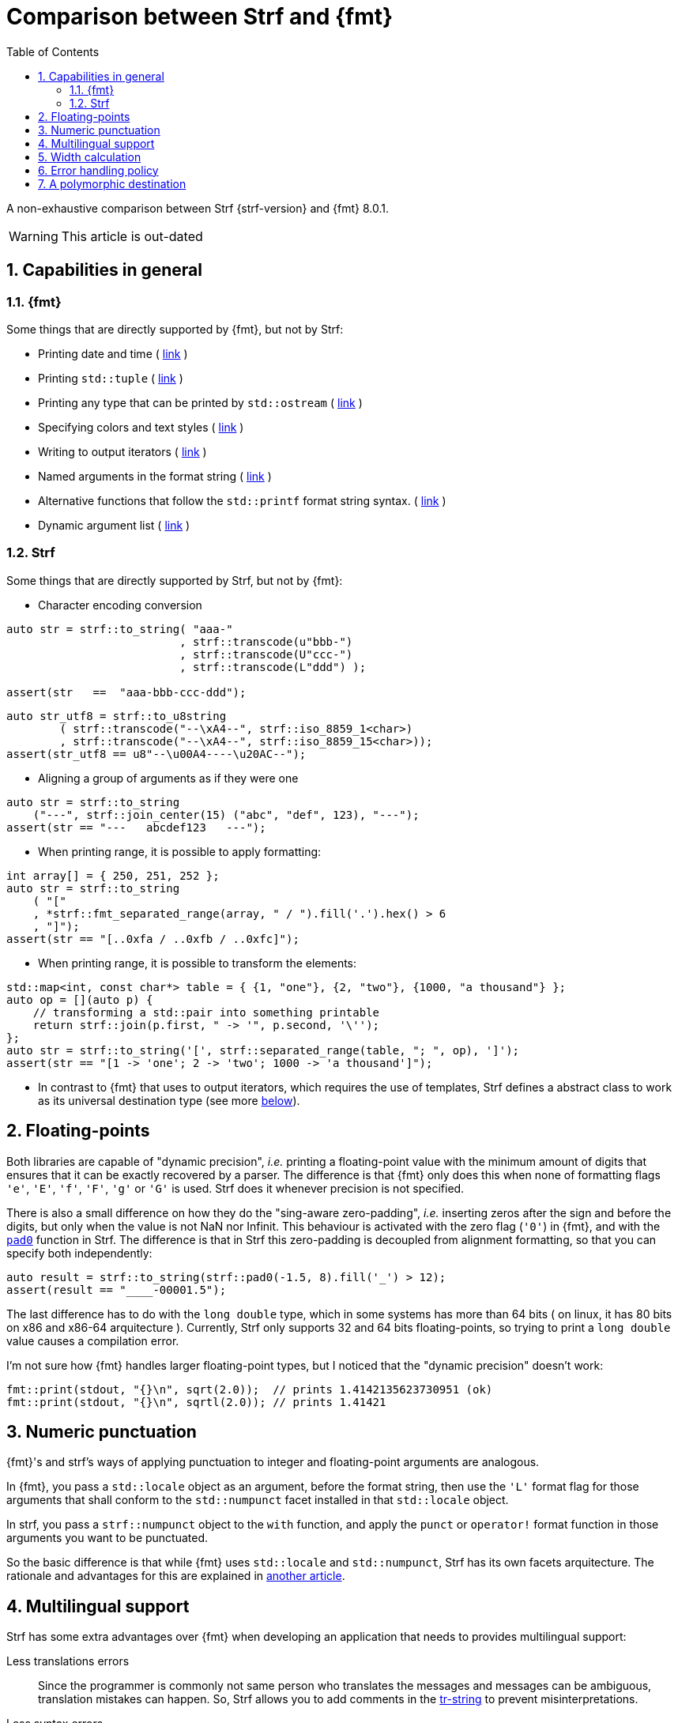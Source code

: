 ////
Copyright (C) (See commit logs on github.com/robhz786/strf)
Distributed under the Boost Software License, Version 1.0.
(See accompanying file LICENSE_1_0.txt or copy at
http://www.boost.org/LICENSE_1_0.txt)
////

:output_buffer: <<destination_hpp#output_buffer,output_buffer>>
:destination: <<destination_hpp#destination,destination>>
:string_maker: <<to_string_hpp#basic_string_maker,string_maker>>

:fmt_print_to: link:https://fmt.dev/latest/api.html#_CPPv2N3fmt9format_toE8OutputItRK1SDpRR4Args[fmt::print_to]
:fmt_print_to_n: link:https://fmt.dev/latest/api.html#_CPPv2N3fmt11format_to_nE8OutputIt6size_tRK1SDpRK4Args[fmt::print_to_n]

:tr-string: <<quick_reference#tr_string,tr-string>>

= Comparison between Strf and {fmt}
:source-highlighter: prettify
:sectnums:
:sectnumlevels: 2
:icons: font
:toc: left

A non-exhaustive comparison between Strf {strf-version} and {fmt} 8.0.1.

WARNING: This article is out-dated

// == Usability
//
// === Format string versus format functions
//
// {fmt} uses format string, while Strf uses format functions:
//
// [source,cpp]
// ----
// // in {fmt}
// auto s1 = fmt::format("{} in hexadecimal is {:x}", value);
// auto s1 = fmt::format(FMT_STRING("{} in hexadecimal is {:x}"), value);
//
// // in Strf
// auto s3 = strf::to_string(value, "in hexadecimal is", strf::hex(value));
// auto s4 = strf::to_string.tr("{} in hexadecimal is {}", value, strf::hex(value));
//
// using namespace strf::format_functions;
// auto s5 = strf::to_string(value, "in hexadecimal is", hex(value));
// ----
//
// Format strings are more compact, but they are also more error-prone.
// With the `FMT_STRING` macros, the mistakes are caught at compile time,
// but the error messages are not as clear as when using Strf's format functions.
//
// On the other hand, Strf is not able to catch at compile-time an invalid
// positional argument in the {tr-string}.
//
// ////
// As a consequence, Strf tends to be more verbose. Operator overloading
// is commonly employed to aliviate the verbosity, like in the expression `*hex(value) > 20`,
// but it's still not compact as a format string.
//
// In both cases, memorizing all the format options is a burden.
// But when using a format string you additionally need to remember the correct
// order in which the format flags must be written.
// ////
//
// ////

== Capabilities in general

=== {fmt}
Some things that are directly supported by {fmt}, but not by Strf:

- Printing date and time ( link:https://fmt.dev/latest/api.html#chrono-api[link] )
- Printing `std::tuple` ( https://fmt.dev/latest/api.html#ranges-api[link] )
- Printing any type that can be printed by `std::ostream` ( link:https://fmt.dev/latest/api.html#std-ostream-support[link] )
- Specifying colors and text styles ( https://fmt.dev/latest/api.html#color-api[link] )
- Writing to output iterators ( https://fmt.dev/latest/api.html#output-iterator-support[link] )
- Named arguments in the format string ( https://fmt.dev/latest/api.html#named-arguments[link] )
- Alternative functions that follow the `std::printf` format string syntax. ( link:https://fmt.dev/latest/api.html#printf-formatting[link] )
- Dynamic argument list ( link:https://fmt.dev/latest/api.html#args-api[link] )

=== Strf
Some things that are directly supported by Strf, but not by {fmt}:

* Character encoding conversion

[source,cpp]
----
auto str = strf::to_string( "aaa-"
                          , strf::transcode(u"bbb-")
                          , strf::transcode(U"ccc-")
                          , strf::transcode(L"ddd") );

assert(str   ==  "aaa-bbb-ccc-ddd");
----
[source,cpp]
----
auto str_utf8 = strf::to_u8string
        ( strf::transcode("--\xA4--", strf::iso_8859_1<char>)
        , strf::transcode("--\xA4--", strf::iso_8859_15<char>));
assert(str_utf8 == u8"--\u00A4----\u20AC--");
----

* Aligning a group of arguments as if they were one

[source,cpp]
----
auto str = strf::to_string
    ("---", strf::join_center(15) ("abc", "def", 123), "---");
assert(str == "---   abcdef123   ---");
----

* When printing range, it is possible to apply formatting:

[source,cpp]
----
int array[] = { 250, 251, 252 };
auto str = strf::to_string
    ( "["
    , *strf::fmt_separated_range(array, " / ").fill('.').hex() > 6
    , "]");
assert(str == "[..0xfa / ..0xfb / ..0xfc]");
----

* When printing range, it is possible to transform the elements:

[source,cpp]
----
std::map<int, const char*> table = { {1, "one"}, {2, "two"}, {1000, "a thousand"} };
auto op = [](auto p) {
    // transforming a std::pair into something printable
    return strf::join(p.first, " -> '", p.second, '\'');
};
auto str = strf::to_string('[', strf::separated_range(table, "; ", op), ']');
assert(str == "[1 -> 'one'; 2 -> 'two'; 1000 -> 'a thousand']");
----

* In contrast to {fmt} that uses to output iterators,
  which requires the use of templates, Strf defines a abstract class to work as its
  universal destination type (see more <<polymorphic_destination,below>>). 

== Floating-points

Both libraries are capable of "dynamic precision", __i.e.__ printing a floating-point value with the
minimum amount of digits that ensures that it can be exactly
recovered by a parser.
The difference is that {fmt} only does this when none of formatting flags
`'e'`, `'E'`, `'f'`, `'F'`, `'g'` or `'G'` is used.
Strf does it whenever precision is not specified.

There is also a small difference on how they do the "sing-aware zero-padding",
__i.e.__ inserting zeros after the sign and before the digits, but only
when the value is not NaN nor Infinit.
This behaviour is activated with the zero flag (`'0'`) in {fmt},
and with the `<<strf_hpp#float_pad0,pad0>>` function in Strf. The difference is that in Strf
this zero-padding is decoupled from alignment formatting, so that
you can specify both independently:

[source,cpp]
----
auto result = strf::to_string(strf::pad0(-1.5, 8).fill('_') > 12);
assert(result == "____-00001.5");
----

The last difference has to do with the `long double` type,
which in some systems has more than 64 bits ( on linux,
it has 80 bits on x86 and x86-64 arquitecture ).
Currently, Strf only supports 32 and 64 bits floating-points,
so trying to  print a `long double` value causes a compilation error.

I'm not sure how {fmt} handles larger floating-point types,
but I noticed that the "dynamic precision" doesn't work:
[source,cpp]
----
fmt::print(stdout, "{}\n", sqrt(2.0));  // prints 1.4142135623730951 (ok)
fmt::print(stdout, "{}\n", sqrtl(2.0)); // prints 1.41421
----

== Numeric punctuation

{fmt}'s and strf's ways of applying punctuation to integer and
floating-point arguments are analogous.

In {fmt}, you pass a `std::locale` object as an argument,
before the format string, then use the `'L'` format flag
for those arguments that shall conform to the `std::numpunct`
facet installed in that `std::locale` object.

In strf, you pass a `strf::numpunct` object to
the `with` function, and apply the `punct` or `operator!`
format function in those arguments you want to be
punctuated.

So the basic difference is that while {fmt} uses `std::locale`
and `std::numpunct`, Strf has its own facets arquitecture.
The rationale and advantages for this are explained in
<<why_not_std_locale#,another article>>.

== Multilingual support

Strf has some extra advantages over {fmt} when developing an application
that needs to provides multilingual support:

Less translations errors::
Since the programmer is commonly not same person who translates
the messages and messages can be ambiguous, translation mistakes can happen.
So, Strf allows you to add comments in the {tr-string} to prevent
misinterpretations.

Less syntax errors::
The syntax of {tr-string} is less error-prone than the {fmt}'s format string.
It is true that {fmt} can detect syntax error at compile-time with
`FMT_STRING` or `FMT_COMPILE`, but it is very difficult ( if not impossible )
to use such macros in multilingual programs, since the format
strings are then likely to be evaluated at run-time.

Reusability::
In Strf, translation is decoupled from formatting.
You can use the same tr-string multiple times with
different format options.
You can also joins or other "special" input types to
reuse a tr-string:
+
[source,cpp]
----
// returns "Failed to connect to server {}" translated to some language
const char* tr_failed_to_connect_to_server_X();

// ...
strf::to(dest).tr(tr_failed_to_connect_to_server_X(), "some_server_name.com");

// Now passing an ip address.
// No need to create a new tr-string "Failed to connect to server {}.{}.{}.{}"
std::uint8_t ip[4];
// ...
strf::to(dest).tr( tr_failed_to_connect_to_server_X()
                 , strf::join(ip[0], '.', ip[1], '.', ip[2], '.', ip[3]) );
         // or   , strf::separated_range(ip, ".");
----

== Width calculation

:std_width: pass:n[https://timsong-cpp.github.io/cppwp/n4868/format#string.std-11]

When alignment formatting is applied over a input string,
the formatting library needs to estimate how wide that string is
to determine how many fill characters it shall be print.

In old formatting libraries like printf such witdh is simply
assumed to be equal to the string's size. This is certainly not
accurate if the string is enconded in UTF-8 or UTF-16, were multiple
code units can represent a single codepoint and
multiple codepoints can represent a single grapheme cluster.
In addition, some codepoints are expected to have
the double of the regular width, while
https://en.wikipedia.org/wiki/Whitespace_character#Unicode[some others]
are actually expected to be narrower.

The C{plus}{plus} Standard mandates `std::format` to take the width of
each grapheme cluster as the width of its leading codepoint, which is
`1` or `2` according to whether is within certain ranges.footnote:[{std_width}].
In Strf, this behaviour is implemented in the `strf::std_width_calc`,
which is the default <<quick_reference#width_calculator,width calculation facet>>.

// The width calculation in the lastest version of {fmt} (8.0.1) doesn't
// take into account grapheme clustering yet, but it takes into account
// the codepoints width double width.

However there is obviouly a performance price for more accuracy.
And that's the advatange of Strf: width calculation is customizable.
You can choose a less accurate but faster algorithm if you want.
Or, you can try to implement one which is even more accurate,
or tailored to the environment the string is printed, __i.e.__
that takes into account the language, the font, etc.

// Or, if know have extra information about how the text will be rendered
// ( like the font or the laguage ), you can implement your one
// width calculation facet with a lailored algorithm.



== Error handling policy

Neither {fmt} nor Strf ever change the value of `errno`.

{fmt} throws an exception when it founds someting wrong at run-time.

// A run-time error can be something wrong in the format string
// ( which can be avoided at compile-time if you use `FMT_STRING` or `FMT_COMPILE` )
// or some system error.

Strf does not throw, but it also doesn't prevent exceptions
to propagate from whatever it depends on, like the language runtime or
user extensions. So an exception may arise when writing to a `std::streambuf`
or `std::string`, for example.

Instead of throwing, Strf's policy is to print the replacement character `U'\uFFFD'`
( or `'?'`, depending on the charset ) indicating where the error occured.
This can happen when parsing the {tr-string} or in
<<quick_reference#charset_conversion,charset conversion>> or sanitization.
However, in case you want it to do something more than just that ( like an
to throw, or to log a message ), this can be specified with the
`<<strf_hpp#tr_error_notifier_c,tr_error_notifier_c>>` and/or
`<<strf_hpp#transcoding_error_notifier_c,transcoding_error_notifier_c>>`
facets.

In addition to that, depending on the <<quick_reference#destinations,destination>>,
the return type of the <<tutorial#syntax,basic usage syntax>> may contain an error
indication. For example, when writing to a `char*`, the returned object contains
a `bool` member `truncated` that tells whether the destination memory
is too small.

//  == Performance
//
//  If you look at the
//  http://robhz786.github.io/strf-benchmarks/v{strf-version}/results.html[benchmarks],
//  you can see that the performances of Strf and {fmt} depend on several things,
//  like what you are printing, how you do it, what are the formatting options,
//  the compiler, the destination type, etc. There are situations where {fmt} is faster,
//  and others when others where it is Strf. However it is possible to take some general conclusions.
//
//  When it comes to writting to `char*`, we can conclude that:
//
//  * `strf::to` is faster than `fmt::format_to_n`
//  * `strf::to` is faster than `fmt::format_to`, except in the following two situations:
//  ** `fmt::format_to` is invoked with `FMT_COMPILE` and no formatting option is applied
//  ** `fmt::format_to` is invoked with `FMT_COMPILE` and `strf::to` is invoked with the tr-string
//
//  When comparing `strf::to_string` against `fmt::format`,
//  we conclude `strf::to_string` is faster than `fmt::format`,
//  except when `strf::to_string` is invoked with the tr-string
//  at the same time that no formatting option is applied.
//
//
//  Of course, it's very possible to be
//  exceptions for the above conclusions, since these
//  http://robhz786.github.io/strf-benchmarks/v{strf-version}/results.html[benchmarks]
//  are far of covering all possible situations.

//     == Extensibility
//     
//     === Adding printable types
//     
//     If you compare how printables types are added <<howto_add_printable_types#,in Strf>>
//     to how this is done
//     link:https://fmt.dev/latest/api.html#formatting-user-defined-types[in {fmt}],
//     at first, you find {fmt} easier, specially if `format_as` meets your needs,
//     {fmt} is certainly simpler when handling the easy cases.
//     However, you may find it harder as you move to the difficult ones.
//     
//     // like when you are to support many formatting options while you
//     // want to be sure that the implementation has a good performance.
//     
//     For example, the {fmt} documentation provides
//     link:https://fmt.dev/latest/api.html#formatting-user-defined-types[an example]
//     of how to do it with a struct named `point` whixh contains two `double` member
//     variables (`x` and `y`).
//     Let's compare it with the snippet below, which does the similar thing in Strf.
//     
//     [source,cpp]
//     ----
//     template <typename FloatT>
//     struct point{ FloatT x, y; };
//     
//     template <typename FloatT>
//     struct strf::printable_traits<point<FloatT>> {
//         using forwarded_type = point<FloatT>;
//         using formatters = strf::tag<strf::alignment_formatter, strf::float_formatter>; // <1>
//     
//         template <typename CharT, typename Pre, typename FPack, typename... T>
//         constexpr static auto make_printer
//             ( strf::tag<CharT>
//             , Pre* pre
//             , const FPack& fp
//             , strf::printable_with_fmt<T...> arg ) noexcept
//         {
//             point<FloatT> p = arg.value();
//             auto arg2 = strf::join
//                 ( (CharT)'('
//                 , strf::fmt(p.x).set_float_format(arg.get_float_format()) // <2>
//                 , strf::unsafe_transcode(", ")                            // <3>
//                 , strf::fmt(p.y).set_float_format(arg.get_float_format()) // <4>
//                 , (CharT)')' )
//                 .set_alignment_format(arg.get_alignment_format());        // <5>
//             return strf::make_printer<CharT>(pre, fp, arg2);
//         }
//     };
//     ----
//     <1> specifies the formatting options applicable to `point<FloatT>`:
//          alignment and floating-point formatting.
//          ( In Strf the term _formatter_ has a different meaning than in {fmt}.
//            Here, a formatter class defines a set of formatting options,
//            not how something is printed )       
//     <2> forwards the floating-point formatting options to `point::x`.
//     <3> converts the string `", "` to destination character encoding, whatever it is.
//     <4> forwards floating-point formatting options to `point::y`.
//     <5> applies alignment formatting.
//     
//     Ok, I agree that that understanding this code is more difficult, since
//     it requires more specific knowledge about the library.
//     However, notice that it supports all the formatting options that are
//     expected in a real case scenario:
//     all the <<strf_hpp#float_formatter,floating-point formatting options>>,
//     as well the <<strf_hpp#alignment_formatter,alignment formatting options>>,
//     while the {fmt} sample handles only the `'f'` or `'g'` format flags.
//     
//     In {fmt}, to support a alignment, you usually need
//     to write the content to a `std::string` object, for
//     then print it with the proper alignment, which you know could
//     cost a memory allocation.
//     
//     The sample above does not allocate memory anywhere.
//     It is also generic, in the sense that it works with all characters
//     types as well as all character encodings:
//     
//     However, it must be acknowledged that this example is facilitated by the fact that
//     it is possible to convert a `point` into something else ( a `join` object )
//     that the library already knows how to print. If that were not case,
//     we needed to implement a _printer_ class that do things in a more low-level way.
//     This is explained in the <<howto_add_printable_types#,documentation>>.
//     It starts with a simple case, and gradually moves towards more challenging
//     examples.
//     
//     === Adding destinations
//     
//     // // The discussion about extensibility involves not only
//     //
//     // // there is another extensibility aspect consider
//     //
//     // Extensibility is not just about what can be printed,
//     // but also where the content is printed to ( as well as other things ).
//     //
//     // For example, it is common for codebases to define a string class of its own,
//     // instead of using `std::string`. In this case, it would naturally be desirable
//     //
//     // to be able to use the formatting library to write into such string type.
//     //
//     // the formatting library to be able to write into d
//     //
//     // You can extend Strf not only by adding new printable types
//     // but in other aspects as well.
//     //
//     // Strf can be extended not only in regard of what can be printed,
//     // but also where the content is printed to.
//     //
//     // When one talks about extending a formatting library, it usually
//     // means
//     //
//     // Extend what can be printed by a formatting library,
//     // but also
//     //
//     // It is good think when a formatting library allows you to extend
//     // what it can printed, but it is also desirable to be to change
//     // where the content can be printed to.
//     //
//     // But there is another aspect that is also important: to be able to
//     // customize where the content is printed to.
//     //
//     // We want a formatting library to be extensible, but not only in regard
//     // of what can it print, but also where can it print to.
//     //
//     //
//     // Both Strf and {fmt} are extensible, but not only in regard
//     // of what they can print, but also where can the content is printed to.
//     //
//     // <<howto_add_destination#,This document>> explains
//     //
//     // If you want {fmt} to print to an alternative destination,
//     // you need to have or define a type that satisfies the
//     // __OutputIterator__ requirements.
//     //
//     
//     // If you want Strf to print to an alternative destination,
//     // you need to create a class that derives from
//     // `strf::<<destination_hpp#destination,destination>>`.
//     // Having an object of such type, you can print things to it with the
//     // `strf::<<quick_reference#to_destination_ref,to>>(strf::destination<__CharT__>&)`
//     // function template.
//     //
//     // In the case of {fmt}, you need to have (or create) a type that satisfies the
//     // __OutputIterator__ requirements. With that, you can use the `{fmt_print_to}`
//     // and `{fmt_print_to_n}` function templates.
//     
//     Both libraries support the usual destinations: `FILE*`, `std::ostream&`, `std::string`,
//     and `char*`. In case you need to send the content to somewhere else, {fmt} provides
//     the generic function `fmt::format_to` that writes to output iterators. This
//     way, all you have to do is to create an adapter that conforms to the
//     OutputIterator requirements and that writes to your desired target.
//     
//     In Strf, what you do instead is to create a concrete class that derives from
//     the `{destination}` abstract class template. Having an object of such type,
//     you can print things to it with the
//     `strf::<<quick_reference#to_destination_ref,to>>(strf::destination<__CharT__>&)`
//     function template.
//     
//     However, in Strf you can go a bit further and create your own
//     __target expression__ to be used in the <<tutorial#syntax,basic usage syntax>>
//     of the library. For example, suppose a codebase uses a string class of its own
//     instead of `std::string`. Suppose it's name is `xstring`:
//     just like there is `<<quick_reference#targets,strf::to_string>>`,
//     it is possible to define
//     a __target expression__ named `to_xstring` intended to
//     create `xstring` objects.
//     
//     This is all explained in <<howto_add_destination#,this guide>>.

== A polymorphic destination [[polymorphic_destination]]

Both Strf and {fmt} can write to `std::basic_ostream`.
However, `std::basic_ostream` has some problems:

* It can not be used in https://en.cppreference.com/w/cpp/freestanding[freestanding] environments.
* It is difficult for most people to implement specializations.
* Although it has a specialization that writes to `std::string`, it has bad performance.
* It has no specialization to write to `char*`.

That's why Strf has its own abraction for output streams:
`strf::{destination}`. Initially created for internal use,
after many redesigns and renamings it's now part of the public API,
and is an alternative to `strf::basic_ostream` and/or `strf::basic_streambuf`
without the issues mentioned above.

If you need to create a function aimed to
provide some textual content ( or even binary content ),
you can make it write it into a `strf::destination` object taken by reference
as a parameter:

[source,cpp]
----
void get_message(strf::destination<char>& dest) {
    strf::to(dest) (...);
}
----
But why not just return a `std::string` instead? Because, despite being
the usual approach, it's not suitable or possible in some situations.
In embedded, one would probably prefer `get_message` to write to
`char*`, which, conversely, is not what one would want if
using `std::string` is not an issue. Doesn't it bothers you that
there is no good universal solution for such a common task?
So, maybe `strf::destination` can be the one.
It satisfies both worlds by leading to the caller the decision
of which `strf::destination` specialization to use:
it can be `<<to_string_hpp#basic_string_maker,basic_string_maker>>`
if one wants the content be stored in a `std::string`,
or `<<destination_hpp#basic_cstr_destination,basic_cstr_destination>>`
or `<<destination_hpp#array_destination,array_destination>>`
if one wants it into a `char*`. There are
<<quick_reference#destination_types,other specializations>> as well,
and it's easy to <<howto_add_destination#,create a new one>>.

But what's performance overhead ? I mean, writing to
`<<destination_hpp#basic_cstr_destination,basic_cstr_destination>>` or
`<<destination_hpp#array_destination,array_destination>>` can not
be as fast as writing directly to `char*`, or is it? Well, actually, yes,
it should be, at least if you are using Strf, because what
`strf::to(__char_ptr__, __size__)(...)` internally does is to create
a `basic_cstr_destination` object then write into it. Similarly,
`strf::to_string` internally uses `strf::string_maker`.

As far as I know, {fmt} doesn't provide anything equivalent
to `strf::destination`. Yes, it can write to generic output
iterators (with `fmt::format_to` and `fmt::format_to_n`), but
that's not as good &mdash; you can't have a function that writes into
a generic output iterator, unless it's actually a function template,
and some can't be.

However, I must acknowledge that `strf::destination` doesn't
count so much as an advantage of Strf over {fmt}, because you can
use it with {fmt} too!
You just need to create an output iterator adapter, which can be
done with the `<<iterator_hpp#make_iterator,make_iterator>>`
function template, defined in `<<iterator_hpp#,<strf/iterator.hpp>>>`
( a small header that impacts very little the compilation time ):

[source,cpp,subs=normal]
----
#include <strf/iterator.hpp>
#include <fmt/core.h>

void get_message(strf::destination<char>& dest) {
    auto it = make_iterator(dest);
    fmt::format_to(it, ...);
    // ...
}
----

So, even if you are not willing use Strf as a formatting library instead of {fmt}
or std::format, you might still consider `strf::destination`.
In this case, however, there is some overhead ( using {fmt} to write to an
`strf::destination` object tends to be slower than when {fmt} writes directly
to the actual final destination ), as shown in the
http://robhz786.github.io/strf-benchmarks/v{strf-version}/results.html[benchmarks].

